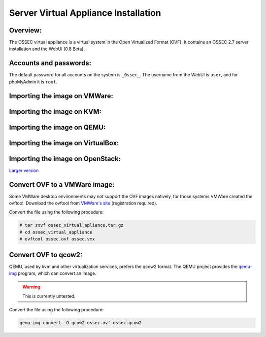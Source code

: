 .. _manual-vm-install:


Server Virtual Appliance Installation 
=====================================

Overview:
---------


The OSSEC virtual appliance is a virtual system in the  Open Virtualized Format (OVF). 
It contains an OSSEC 2.7 server installation and the WebUI (0.8 Beta). 


Accounts and passwords:
-----------------------

The default password for all accounts on the system is ``_0ssec_``. 
The username from the WebUI is ``user``, and for phpMyAdmin it is ``root``.


Importing the image on VMWare:
------------------------------

Importing the image on KVM:
---------------------------

Importing the image on QEMU:
----------------------------

Importing the image on VirtualBox:
----------------------------------

Importing the image on OpenStack:
---------------------------------

.. image:: ./img/openstack/small_openstack_import_virtual_server.png
`Larger version <./img/openstack/openstack_import_virtual_server.png>`_


.. Importing the image on XXX:
.. ---------------------------


Convert OVF to a VMWare image:
------------------------------

Some VMWare desktop environments may not support the OVF images natively, 
for those systems VMWare created the ovftool. 
Download the ovftool from `VMWare's site 
<https://my.vmware.com/group/vmware/get-download?downloadGroup=CVF-TOOL-3-0-1>`_ 
(registration required).

Convert the file using the following procedure:

.. code-block:: console

   # tar zxvf ossec_virtual_apliance.tar.gz
   # cd ossec_virtual_appliance
   # ovftool ossec.ovf ossec.vmx


Convert OVF to qcow2:
---------------------

QEMU, used by kvm and other virtualization services, prefers the qcow2 format. 
The QEMU project provides the `qemu-img <http://en.wikibooks.org/wiki/QEMU/Images>`_ program, 
which can convert an image.

.. warning::

   This is currently untested.

Convert the file using the following procedure:

.. code-block:: console

   qemu-img convert -O qcow2 ossec.ovf ossec.qcow2
